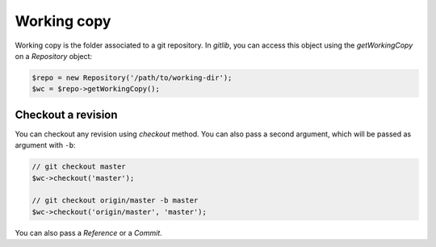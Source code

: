 Working copy
============

Working copy is the folder associated to a git repository. In *gitlib*, you
can access this object using the *getWorkingCopy* on a *Repository* object:

.. code-block:: php

    $repo = new Repository('/path/to/working-dir');
    $wc = $repo->getWorkingCopy();


Checkout a revision
-------------------

You can checkout any revision using *checkout* method. You can also pass a
second argument, which will be passed as argument with ``-b``:

.. code-block:: php

    // git checkout master
    $wc->checkout('master');

    // git checkout origin/master -b master
    $wc->checkout('origin/master', 'master');

You can also pass a *Reference* or a *Commit*.
